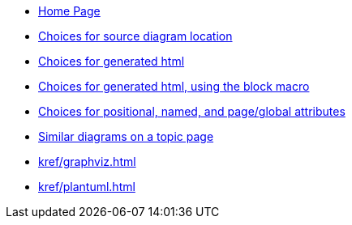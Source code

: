 * xref:index.adoc[Home Page]
* xref:sourcelocation.adoc[Choices for source diagram location]
* xref:embedding.adoc[Choices for generated html]
* xref:embeddingblockmacro.adoc[Choices for generated html, using the block macro]
* xref:attributes.adoc[Choices for positional, named, and page/global attributes]
* xref:topic/index.adoc[Similar diagrams on a topic page]
* xref:kref/graphviz.adoc[]
* xref:kref/plantuml.adoc[]
